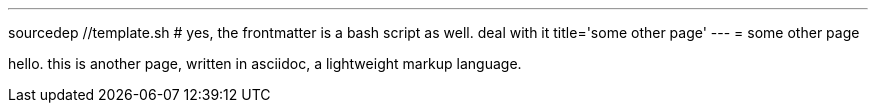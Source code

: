 ---
sourcedep //template.sh # yes, the frontmatter is a bash script as well. deal with it
title='some other page'
---
= some other page

hello. this is another page, written in asciidoc, a lightweight markup language.
